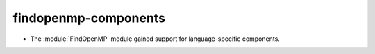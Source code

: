 findopenmp-components
---------------------

* The :module:`FindOpenMP` module gained support for
  language-specific components.

